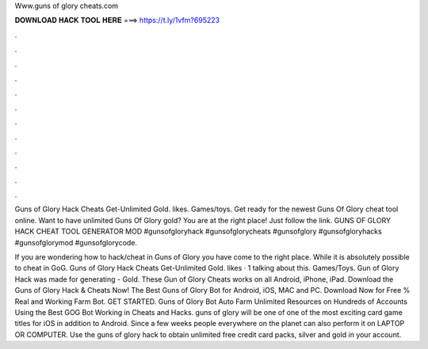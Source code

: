 Www.guns of glory cheats.com



𝐃𝐎𝐖𝐍𝐋𝐎𝐀𝐃 𝐇𝐀𝐂𝐊 𝐓𝐎𝐎𝐋 𝐇𝐄𝐑𝐄 ===> https://t.ly/1vfm?695223



.



.



.



.



.



.



.



.



.



.



.



.

Guns of Glory Hack Cheats Get-Unlimited Gold. likes. Games/toys. Get ready for the newest Guns Of Glory cheat tool online. Want to have unlimited Guns Of Glory gold? You are at the right place! Just follow the link. GUNS OF GLORY HACK CHEAT TOOL GENERATOR MOD #gunsofgloryhack #gunsofglorycheats #gunsofglory #gunsofgloryhacks #gunsofglorymod #gunsofglorycode.

If you are wondering how to hack/cheat in Guns of Glory you have come to the right place. While it is absolutely possible to cheat in GoG. Guns of Glory Hack Cheats Get-Unlimited Gold. likes · 1 talking about this. Games/Toys. Gun of Glory Hack was made for generating - Gold. These Gun of Glory Cheats works on all Android, iPhone, iPad. Download the Guns of Glory Hack & Cheats Now! The Best Guns of Glory Bot for Android, iOS, MAC and PC. Download Now for Free % Real and Working Farm Bot. GET STARTED. Guns of Glory Bot Auto Farm Unlimited Resources on Hundreds of Accounts Using the Best GOG Bot Working in  Cheats and Hacks. guns of glory will be one of one of the most exciting card game titles for iOS in addition to Android. Since a few weeks people everywhere on the planet can also perform it on LAPTOP OR COMPUTER. Use the guns of glory hack to obtain unlimited free credit card packs, silver and gold in your account.
